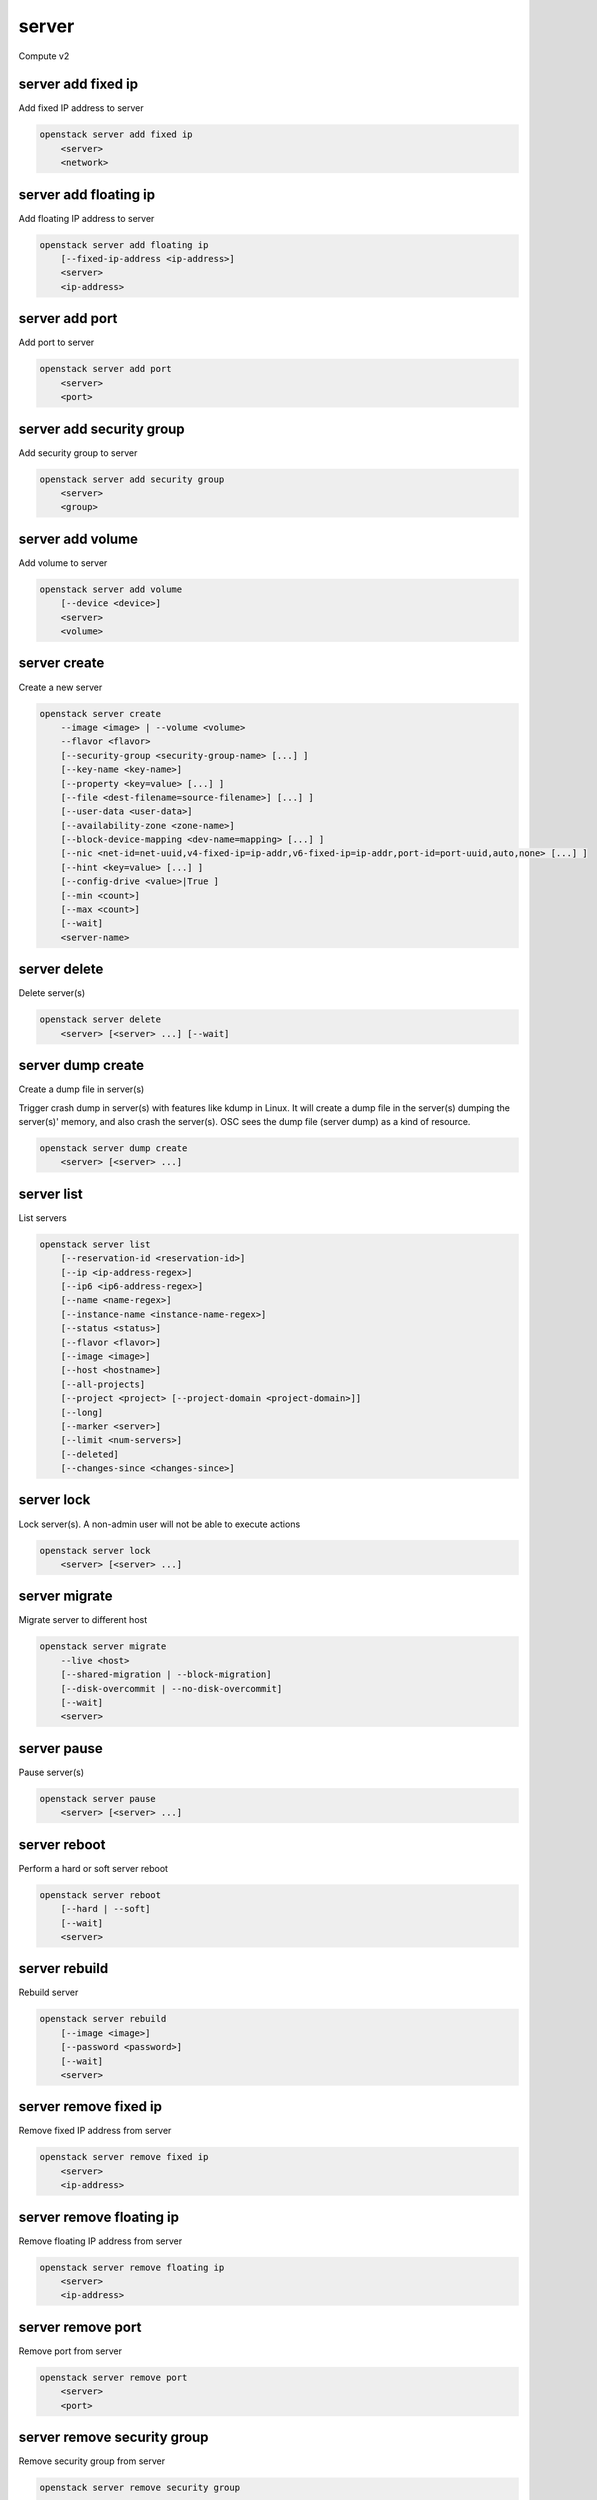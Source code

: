 ======
server
======

Compute v2

server add fixed ip
-------------------

Add fixed IP address to server

.. program:: server add fixed ip
.. code:: bash

    openstack server add fixed ip
        <server>
        <network>

.. describe:: <server>

    Server to receive the fixed IP address (name or ID)

.. describe:: <network>

    Network to allocate the fixed IP address from (name or ID)

server add floating ip
----------------------

Add floating IP address to server

.. program:: server add floating ip
.. code:: bash

    openstack server add floating ip
        [--fixed-ip-address <ip-address>]
        <server>
        <ip-address>

.. option:: --fixed-ip-address <ip-address>

    Fixed IP address to associate with this floating IP address

.. describe:: <server>

    Server to receive the floating IP address (name or ID)

.. describe:: <ip-address>

    Floating IP address to assign to server (IP only)

server add port
---------------

Add port to server

.. program:: server add port
.. code:: bash

    openstack server add port
        <server>
        <port>

.. describe:: <server>

    Server to add the port to (name or ID)

.. describe:: <port>

    Port to add to the server (name or ID)

server add security group
-------------------------

Add security group to server

.. program:: server add security group
.. code:: bash

    openstack server add security group
        <server>
        <group>

.. describe:: <server>

    Server (name or ID)

.. describe:: <group>

    Security group to add (name or ID)

server add volume
-----------------

Add volume to server

.. program:: server add volume
.. code:: bash

    openstack server add volume
        [--device <device>]
        <server>
        <volume>

.. option:: --device <device>

    Server internal device name for volume

.. describe:: <server>

    Server (name or ID)

.. describe:: <volume>

    Volume to add (name or ID)

server create
-------------

Create a new server

.. program:: server create
.. code:: bash

    openstack server create
        --image <image> | --volume <volume>
        --flavor <flavor>
        [--security-group <security-group-name> [...] ]
        [--key-name <key-name>]
        [--property <key=value> [...] ]
        [--file <dest-filename=source-filename>] [...] ]
        [--user-data <user-data>]
        [--availability-zone <zone-name>]
        [--block-device-mapping <dev-name=mapping> [...] ]
        [--nic <net-id=net-uuid,v4-fixed-ip=ip-addr,v6-fixed-ip=ip-addr,port-id=port-uuid,auto,none> [...] ]
        [--hint <key=value> [...] ]
        [--config-drive <value>|True ]
        [--min <count>]
        [--max <count>]
        [--wait]
        <server-name>

.. option:: --image <image>

    Create server boot disk from this image (name or ID)

.. option:: --volume <volume>

    Create server using this volume as the boot disk (name or ID)

    This option automatically creates a block device mapping with a boot
    index of 0.  On many hypervisors (libvirt/kvm for example) this will
    be device ``vda``.  Do not create a duplicate mapping using
    :option:`--block-device-mapping` for this volume.

.. option:: --flavor <flavor>

    Create server with this flavor (name or ID)

.. option:: --security-group <security-group-name>

    Security group to assign to this server (name or ID)
    (repeat option to set multiple groups)

.. option:: --key-name <key-name>

    Keypair to inject into this server (optional extension)

.. option:: --property <key=value>

    Set a property on this server
    (repeat option to set multiple values)

.. option:: --file <dest-filename=source-filename>

    File to inject into image before boot
    (repeat option to set multiple files)

.. option:: --user-data <user-data>

    User data file to serve from the metadata server

.. option:: --availability-zone <zone-name>

    Select an availability zone for the server

.. option:: --block-device-mapping <dev-name=mapping>

    Map block devices; map is <id>:<type>:<size(GB)>:<delete_on_terminate> (optional extension)

.. option:: --nic <net-id=net-uuid,v4-fixed-ip=ip-addr,v6-fixed-ip=ip-addr,port-id=port-uuid,auto,none>

    Create a NIC on the server. Specify option multiple times to create
    multiple NICs. Either net-id or port-id must be provided, but not both.
    net-id: attach NIC to network with this UUID,
    port-id: attach NIC to port with this UUID,
    v4-fixed-ip: IPv4 fixed address for NIC (optional),
    v6-fixed-ip: IPv6 fixed address for NIC (optional).
    none: (v2.37+) no network is attached.
    auto: (v2.37+) the compute service will automatically allocate a network.
    Specifying a --nic of auto or none cannot be used with any other
    --nic value.

.. option:: --hint <key=value>

    Hints for the scheduler (optional extension)

.. option:: --config-drive <config-drive-volume>|True

    Use specified volume as the config drive, or 'True' to use an ephemeral drive

.. option:: --min <count>

    Minimum number of servers to launch (default=1)

.. option:: --max <count>

    Maximum number of servers to launch (default=1)

.. option:: --wait

    Wait for build to complete

.. describe:: <server-name>

    New server name

server delete
-------------

Delete server(s)

.. program:: server delete
.. code:: bash

    openstack server delete
        <server> [<server> ...] [--wait]

.. option:: --wait

    Wait for delete to complete

.. describe:: <server>

    Server(s) to delete (name or ID)

server dump create
------------------
Create a dump file in server(s)

Trigger crash dump in server(s) with features like kdump in Linux. It will
create a dump file in the server(s) dumping the server(s)' memory, and also
crash the server(s). OSC sees the dump file (server dump) as a kind of
resource.

.. program:: server dump create
.. code:: bash

    openstack server dump create
        <server> [<server> ...]

.. describe:: <server>

    Server(s) to create dump file (name or ID)

server list
-----------

List servers

.. code:: bash

    openstack server list
        [--reservation-id <reservation-id>]
        [--ip <ip-address-regex>]
        [--ip6 <ip6-address-regex>]
        [--name <name-regex>]
        [--instance-name <instance-name-regex>]
        [--status <status>]
        [--flavor <flavor>]
        [--image <image>]
        [--host <hostname>]
        [--all-projects]
        [--project <project> [--project-domain <project-domain>]]
        [--long]
        [--marker <server>]
        [--limit <num-servers>]
        [--deleted]
        [--changes-since <changes-since>]

.. option:: --reservation-id <reservation-id>

    Only return instances that match the reservation

.. option:: --ip <ip-address-regex>

    Regular expression to match IP addresses

.. option:: --ip6 <ip-address-regex>

    Regular expression to match IPv6 addresses

.. option:: --name <name-regex>

    Regular expression to match names

.. option:: --instance-name <server-name-regex>

    Regular expression to match instance name (admin only)

.. option:: --status <status>

    Search by server status

.. option:: --flavor <flavor>

    Search by flavor (name or ID)

.. option:: --image <image>

    Search by image (name or ID)

.. option:: --host <hostname>

    Search by hostname

.. option:: --all-projects

    Include all projects (admin only)

.. option:: --project <project>

    Search by project (admin only) (name or ID)

.. option:: --project-domain <project-domain>

    Domain the project belongs to (name or ID).
    This can be used in case collisions between project names exist.

.. option:: --user <user>

    Search by user (admin only) (name or ID)

.. option:: --user-domain <user-domain>

    Domain the user belongs to (name or ID).
    This can be used in case collisions between user names exist.

.. option:: --long

    List additional fields in output

.. option:: --marker <server>

    The last server of the previous page. Display list of servers
    after marker. Display all servers if not specified. (name or ID)

.. option:: --limit <num-servers>

    Maximum number of servers to display. If limit equals -1, all servers will
    be displayed. If limit is greater than 'osapi_max_limit' option of Nova
    API, 'osapi_max_limit' will be used instead.

.. option:: --deleted

    Only display deleted servers (Admin only).

.. option:: --changes-since <changes-since>

    List only servers changed after a certain point of time. The provided time
    should be an ISO 8061 formatted time. ex 2016-03-04T06:27:59Z.

server lock
-----------

Lock server(s). A non-admin user will not be able to execute actions

.. program:: server lock
.. code:: bash

    openstack server lock
        <server> [<server> ...]

.. describe:: <server>

    Server(s) to lock (name or ID)

server migrate
--------------

Migrate server to different host

.. program:: server migrate
.. code:: bash

    openstack server migrate
        --live <host>
        [--shared-migration | --block-migration]
        [--disk-overcommit | --no-disk-overcommit]
        [--wait]
        <server>

.. option:: --live <hostname>

    Target hostname

.. option:: --shared-migration

    Perform a shared live migration (default)

.. option:: --block-migration

    Perform a block live migration

.. option:: --disk-overcommit

    Allow disk over-commit on the destination host

.. option:: --no-disk-overcommit

    Do not over-commit disk on the destination host (default)

.. option:: --wait

    Wait for migrate to complete

.. describe:: <server>

    Server to migrate (name or ID)

server pause
------------

Pause server(s)

.. program:: server pause
.. code:: bash

    openstack server pause
        <server> [<server> ...]

.. describe:: <server>

    Server(s) to pause (name or ID)

server reboot
-------------

Perform a hard or soft server reboot

.. program:: server reboot
.. code:: bash

    openstack server reboot
        [--hard | --soft]
        [--wait]
        <server>

.. option:: --hard

    Perform a hard reboot

.. option:: --soft

    Perform a soft reboot

.. option:: --wait

    Wait for reboot to complete

.. describe:: <server>

    Server (name or ID)

server rebuild
--------------

Rebuild server

.. program:: server rebuild
.. code:: bash

    openstack server rebuild
        [--image <image>]
        [--password <password>]
        [--wait]
        <server>

.. option:: --image <image>

    Recreate server from the specified image (name or ID). Defaults to the
    currently used one.

.. option:: --password <password>

    Set the password on the rebuilt instance

.. option:: --wait

    Wait for rebuild to complete

.. describe:: <server>

    Server (name or ID)

server remove fixed ip
----------------------

Remove fixed IP address from server

.. program:: server remove fixed ip
.. code:: bash

    openstack server remove fixed ip
        <server>
        <ip-address>

.. describe:: <server>

    Server to remove the fixed IP address from (name or ID)

.. describe:: <ip-address>

    Fixed IP address to remove from the server (IP only)

server remove floating ip
-------------------------

Remove floating IP address from server

.. program:: server remove floating ip
.. code:: bash

    openstack server remove floating ip
        <server>
        <ip-address>

.. describe:: <server>

    Server to remove the floating IP address from (name or ID)

.. describe:: <ip-address>

    Floating IP address to remove from server (IP only)

server remove port
------------------

Remove port from server

.. program:: server remove port
.. code:: bash

    openstack server remove port
        <server>
        <port>

.. describe:: <server>

    Server to remove the port from (name or ID)

.. describe:: <port>

    Port to remove from the server (name or ID)

server remove security group
----------------------------

Remove security group from server

.. program:: server remove security group
.. code:: bash

    openstack server remove security group
        <server>
        <group>

.. describe:: <server>

    Name or ID of server to use

.. describe:: <group>

    Name or ID of security group to remove from server

server remove volume
--------------------

Remove volume from server

.. program:: server remove volume
.. code:: bash

    openstack server remove volume
        <server>
        <volume>

.. describe:: <server>

    Server (name or ID)

.. describe:: <volume>

    Volume to remove (name or ID)

server rescue
-------------

Put server in rescue mode

.. program:: server rescue
.. code:: bash

    openstack server rescue
        <server>

.. describe:: <server>

    Server (name or ID)

server resize
-------------

Scale server to a new flavor

.. program:: server resize
.. code:: bash

    openstack server resize
        --flavor <flavor>
        [--wait]
        <server>

    openstack server resize
        --confirm | --revert
        <server>

.. option:: --flavor <flavor>

    Resize server to specified flavor

.. option:: --confirm

    Confirm server resize is complete

.. option:: --revert

    Restore server state before resize

.. option:: --wait

    Wait for resize to complete

.. describe:: <server>

    Server (name or ID)

A resize operation is implemented by creating a new server and copying
the contents of the original disk into a new one.  It is also a two-step
process for the user: the first is to perform the resize, the second is
to either confirm (verify) success and release the old server, or to declare
a revert to release the new server and restart the old one.

server restore
--------------

Restore server(s) from soft-deleted state

.. program:: server restore
.. code:: bash

    openstack server restore
        <server> [<server> ...]

.. describe:: <server>

    Server(s) to restore (name or ID)

server resume
-------------

Resume server(s)

.. program:: server resume
.. code:: bash

    openstack server resume
        <server> [<server> ...]

.. describe:: <server>

    Server(s) to resume (name or ID)

server set
----------

Set server properties

.. program:: server set
.. code:: bash

    openstack server set
        --name <new-name>
        --property <key=value>
        [--property <key=value>] ...
        --root-password
        --state <state>
        <server>

.. option:: --name <new-name>

    New server name

.. option:: --root-password

    Set new root password (interactive only)

.. option:: --property <key=value>

    Property to add/change for this server
    (repeat option to set multiple properties)

.. option:: --state <state>

    New server state (valid value: active, error)

.. describe:: <server>

    Server (name or ID)

server shelve
-------------

Shelve server(s)

.. program:: server shelve
.. code:: bash

    openstack server shelve
        <server> [<server> ...]

.. describe:: <server>

    Server(s) to shelve (name or ID)

server show
-----------

Show server details

.. program:: server show
.. code:: bash

    openstack server show
        [--diagnostics]
        <server>

.. option:: --diagnostics

    Display server diagnostics information

.. describe:: <server>

    Server (name or ID)

server ssh
----------

SSH to server

.. program:: server ssh
.. code:: bash

    openstack server ssh
        [--login <login-name>]
        [--port <port>]
        [--identity <keyfile>]
        [--option <config-options>]
        [--public | --private | --address-type <address-type>]
        <server>

.. option:: --login <login-name>

    Login name (ssh -l option)

.. option:: --port <port>

    Destination port (ssh -p option)

.. option:: --identity <keyfile>

    Private key file (ssh -i option)

.. option:: --option <config-options>

    Options in ssh_config(5) format (ssh -o option)

.. option:: --public

    Use public IP address

.. option:: --private

    Use private IP address

.. option:: --address-type <address-type>

    Use other IP address (public, private, etc)

.. describe:: <server>

    Server (name or ID)

server start
------------

Start server(s)

.. program:: server start
.. code:: bash

    openstack server start
        <server> [<server> ...]

.. describe:: <server>

    Server(s) to start (name or ID)

server stop
-----------

Stop server(s)

.. program:: server stop
.. code:: bash

    openstack server stop
        <server> [<server> ...]

.. describe:: <server>

    Server(s) to stop (name or ID)

server suspend
--------------

Suspend server(s)

.. program:: server suspend
.. code:: bash

    openstack server suspend
        <server> [<server> ...]

.. describe:: <server>

    Server(s) to suspend (name or ID)

server unlock
-------------

Unlock server(s)

.. program:: server unlock
.. code:: bash

    openstack server unlock
        <server> [<server> ...]

.. describe:: <server>

    Server(s) to unlock (name or ID)

server unpause
--------------

Unpause server(s)

.. program:: server unpause
.. code:: bash

    openstack server unpause
        <server> [<server> ...]

.. describe:: <server>

   Server(s) to unpause (name or ID)

server unrescue
---------------

Restore server from rescue mode

.. program:: server unrescue
.. code:: bash

    openstack server unrescue
        <server>

.. describe:: <server>

    Server (name or ID)

server unset
------------

Unset server properties

.. program:: server unset
.. code:: bash

    openstack server unset
        --property <key>
        [--property <key>] ...
        <server>

.. option:: --property <key>

    Property key to remove from server
    (repeat option to remove multiple values)

.. describe:: <server>

    Server (name or ID)

server unshelve
---------------

Unshelve server(s)

.. program:: server unshelve
.. code:: bash

    openstack server unshelve
        <server> [<server> ...]

.. describe:: <server>

    Server(s) to unshelve (name or ID)
